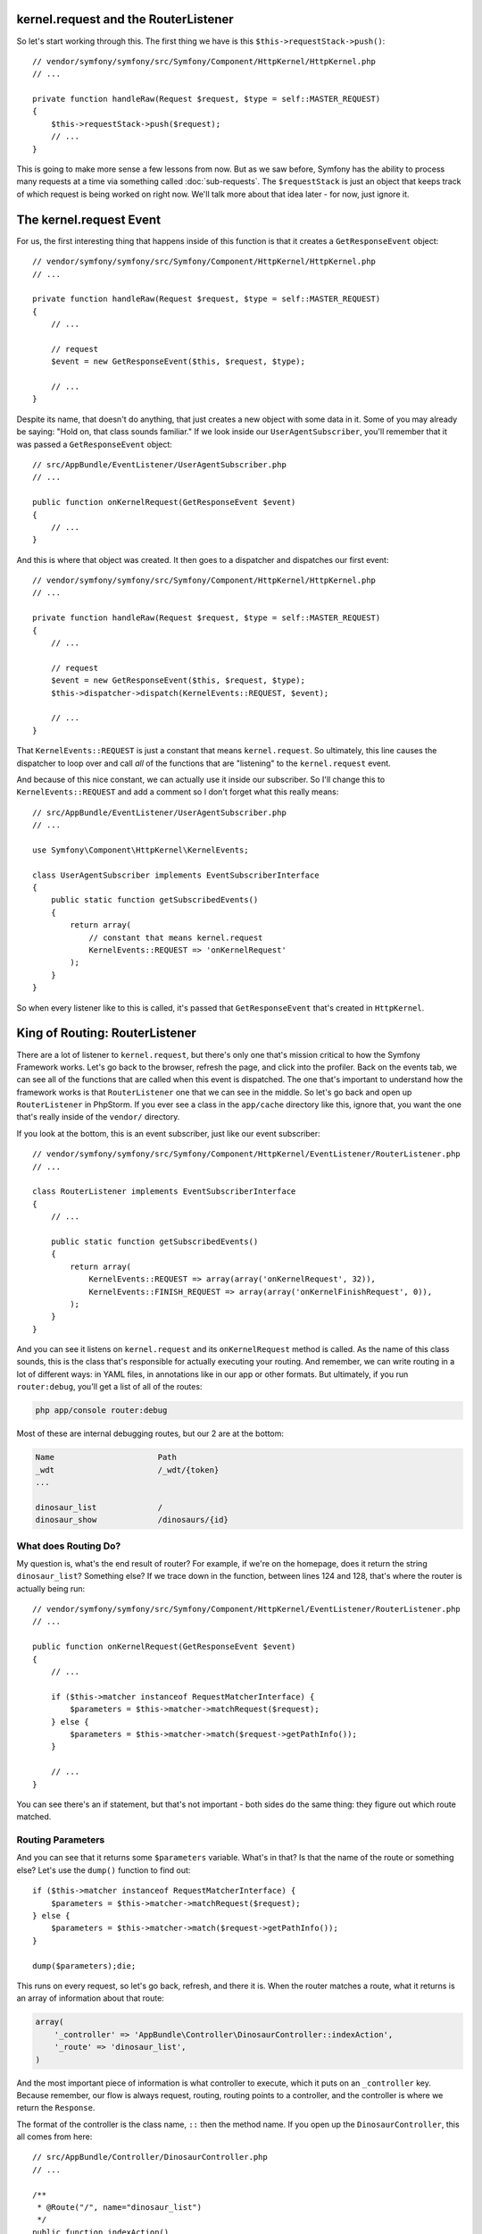 kernel.request and the RouterListener
-------------------------------------

So let's start working through this. The first thing we have is this
``$this->requestStack->push()``::

    // vendor/symfony/symfony/src/Symfony/Component/HttpKernel/HttpKernel.php
    // ...

    private function handleRaw(Request $request, $type = self::MASTER_REQUEST)
    {
        $this->requestStack->push($request);
        // ...
    }

This is going to make more sense a few lessons from now. But as we saw before,
Symfony has the ability to process many requests at a time via something
called :doc:`sub-requests`. The ``$requestStack`` is just an object that
keeps track of which request is being worked on right now. We'll talk more
about that idea later - for now, just ignore it.

The kernel.request Event
------------------------

For us, the first interesting thing that happens inside of this function is that
it creates a ``GetResponseEvent`` object::

    // vendor/symfony/symfony/src/Symfony/Component/HttpKernel/HttpKernel.php
    // ...

    private function handleRaw(Request $request, $type = self::MASTER_REQUEST)
    {
        // ...
        
        // request
        $event = new GetResponseEvent($this, $request, $type);

        // ...
    }

Despite its name, that doesn't do anything, that just creates a new object
with some data in it. Some of you may already be saying: "Hold on, that class
sounds familiar." If we look inside our ``UserAgentSubscriber``, you'll remember
that it was passed a ``GetResponseEvent`` object::

    // src/AppBundle/EventListener/UserAgentSubscriber.php
    // ...

    public function onKernelRequest(GetResponseEvent $event)
    {
        // ...
    }

And this is where that object was created. It then goes to a dispatcher
and dispatches our first event::

    // vendor/symfony/symfony/src/Symfony/Component/HttpKernel/HttpKernel.php
    // ...

    private function handleRaw(Request $request, $type = self::MASTER_REQUEST)
    {
        // ...
        
        // request
        $event = new GetResponseEvent($this, $request, $type);
        $this->dispatcher->dispatch(KernelEvents::REQUEST, $event);

        // ...
    }

That ``KernelEvents::REQUEST`` is just a constant that means ``kernel.request``.
So ultimately, this line causes the dispatcher to loop over and call *all*
of the functions that are "listening" to the ``kernel.request`` event. 

And because of this nice constant, we can actually use it inside our subscriber.
So I'll change this to ``KernelEvents::REQUEST`` and add a comment so I don't
forget what this really means::

    // src/AppBundle/EventListener/UserAgentSubscriber.php
    // ...

    use Symfony\Component\HttpKernel\KernelEvents;

    class UserAgentSubscriber implements EventSubscriberInterface
    {
        public static function getSubscribedEvents()
        {
            return array(
                // constant that means kernel.request
                KernelEvents::REQUEST => 'onKernelRequest'
            );
        }
    }

So when every listener like to this is called, it's passed that ``GetResponseEvent``
that's created in ``HttpKernel``. 

King of Routing: RouterListener
-------------------------------

There are a lot of listener to ``kernel.request``, but there's only one
that's mission critical to how the Symfony Framework works. Let's go back
to the browser, refresh the page, and click into the profiler. Back on the
events tab, we can see all of the functions that are called when this event
is dispatched. The one that's important to understand how the framework works
is that ``RouterListener`` one that we can see in the middle. So let's go
back and open up ``RouterListener`` in PhpStorm. If you ever see a class
in the ``app/cache`` directory like this, ignore that, you want the one
that's really inside of the ``vendor/`` directory. 

If you look at the bottom, this is an event subscriber, just like our event
subscriber::

    // vendor/symfony/symfony/src/Symfony/Component/HttpKernel/EventListener/RouterListener.php
    // ...

    class RouterListener implements EventSubscriberInterface
    {
        // ...

        public static function getSubscribedEvents()
        {
            return array(
                KernelEvents::REQUEST => array(array('onKernelRequest', 32)),
                KernelEvents::FINISH_REQUEST => array(array('onKernelFinishRequest', 0)),
            );
        }
    }

And you can see it listens on ``kernel.request`` and its ``onKernelRequest``
method is called. As the name of this class sounds, this is the class that's
responsible for actually executing your routing. And remember, we can write
routing in a lot of different ways: in YAML files, in annotations like in
our app or other formats. But ultimately, if you run ``router:debug``, you'll
get a list of all of the routes:

.. code-block:: bash

    php app/console router:debug

Most of these are internal debugging routes, but our 2 are at the bottom:

.. code-block:: text

    Name                      Path                              
    _wdt                      /_wdt/{token}
    ...

    dinosaur_list             /
    dinosaur_show             /dinosaurs/{id}

What does Routing Do?
~~~~~~~~~~~~~~~~~~~~~

My question is, what's the end result of router? For example, if we're on
the homepage, does it return the string ``dinosaur_list``? Something else?
If we trace down in the function, between lines 124 and 128, that's where
the router is actually being run::

    // vendor/symfony/symfony/src/Symfony/Component/HttpKernel/EventListener/RouterListener.php
    // ...

    public function onKernelRequest(GetResponseEvent $event)
    {
        // ...

        if ($this->matcher instanceof RequestMatcherInterface) {
            $parameters = $this->matcher->matchRequest($request);
        } else {
            $parameters = $this->matcher->match($request->getPathInfo());
        }
        
        // ...
    }

You can see there's an if statement, but that's not important - both sides
do the same thing: they figure out which route matched.

Routing Parameters
~~~~~~~~~~~~~~~~~~

And you can see that it returns some ``$parameters`` variable. What's in
that? Is that the name of the route or something else? Let's use the ``dump()``
function to find out::

    if ($this->matcher instanceof RequestMatcherInterface) {
        $parameters = $this->matcher->matchRequest($request);
    } else {
        $parameters = $this->matcher->match($request->getPathInfo());
    }
    
    dump($parameters);die;

This runs on every request, so let's go back, refresh, and there it is. When
the router matches a route, what it returns is an array of information about
that route:

.. code-block:: text

    array(
        '_controller' => 'AppBundle\Controller\DinosaurController::indexAction',
        '_route' => 'dinosaur_list',
    )

And the most important piece of information is what controller to execute,
which it puts on an ``_controller`` key. Because remember, our flow is always
request, routing, routing points to a controller, and the controller is where
we return the ``Response``.

The format of the controller is the class name, ``::`` then the method name.
If you open up the ``DinosaurController``, this all comes from here::

    // src/AppBundle/Controller/DinosaurController.php
    // ...
    
    /**
     * @Route("/", name="dinosaur_list")
     */
    public function indexAction()
    {
        // ...
    }

When you use annotation routing, it's smart enough to create a route where
the ``_controller`` is set to whatever method is below it.

The _controller key and Yaml Routes
~~~~~~~~~~~~~~~~~~~~~~~~~~~~~~~~~~~

If you've used YAML routes before, it's even more interesting. I'll open
up my ``app/config/routing.yml`` file. At the bottom in comments, I prepared
a route that's identical to the one we're building in annotations:

.. code-block:: yaml

    # app/config/routing.yml
    # ...

    #dinosaur_list:
    #    path: /
    #    defaults:
    #        _controller: AppBundle:Dinosaur:index


When you use YAML routing, to point to the controller you have a ``defaults``
key, and below that you have an ``_controller`` that uses a three-part syntax
to point to the ``DinosaurController`` and ``indexAction``.

So just to prove this is the same. I'm going to load *only* that route:

.. code-block:: yaml

    # app/config/routing.yml
    # delete the top annotations import temporarily

    dinosaur_list:
        path: /
        defaults:
            _controller: AppBundle:Dinosaur:index

And when we refresh, the routing parameters are exactly the same. Let's comment
that back out:

.. code-block:: yaml

    # app/config/routing.yml
    _app_bundle_annotations:
        resource: @AppBundle/Controller
        type:     annotation

    #dinosaur_list:
    #    path: /
    #    defaults:
    #        _controller: AppBundle:Dinosaur:index

Routing Wildcards are Parameters Too!
~~~~~~~~~~~~~~~~~~~~~~~~~~~~~~~~~~~~~

Now let's go to a different page - ``/dinosaurs/22``. And what we see *now*
is that in addition to ``_controller`` and ``_route``, now we have the ``id``
value from the route:

.. code-block:: text

    array(
        '_controller' => 'AppBundle\Controller\DinosaurController::showAction',
        'id' => '22',
        '_route' => 'dinosaur_show',
    )

This shows that the end result of the routing layer is an array that has
the ``_controller`` key plus any wildcards that are in your URL. It also
gives you the ``_route`` in case you need it, but that's not important.

The Dumped Router (it's cool!)
------------------------------

One more cool thing. If you look in the cache directory, you'll see a file
called ``appDevUrlMatcher.php``::

    // app/cache/dev/appDevUrlMatcher.php
    // ...

    class appDevUrlMatcher extends Symfony\Bundle\FrameworkBundle\Routing\RedirectableUrlMatcher
    {
        // ...
        public function match($pathinfo)
        {
            // ...

            // dinosaur_list
            if (rtrim($pathinfo, '/') === '') {
                if (substr($pathinfo, -1) !== '/') {
                    return $this->redirect($pathinfo.'/', 'dinosaur_list');
                }

                return array (  '_controller' => 'AppBundle\\Controller\\DinosaurController::indexAction',  '_route' => 'dinosaur_list',);
            }

            // dinosaur_show
            if (0 === strpos($pathinfo, '/dinosaurs') && preg_match('#^/dinosaurs/(?P<id>[^/]++)$#s', $pathinfo, $matches)) {
                return $this->mergeDefaults(array_replace($matches, array('_route' => 'dinosaur_show')), array (  '_controller' => 'AppBundle\\Controller\\DinosaurController::showAction',));
            }

            throw 0 < count($allow) ? new MethodNotAllowedException(array_unique($allow)) : new ResourceNotFoundException();
        }
    }

This is the end result of parsing through all of your routes, whether they're
written in annotations, YAML or some other format. So when we see ``$this->matcher->match()``
in ``RouterListener``, that's actually calling the ``match()`` function you
see inside of that cached class. Symfony is smart enough to parse all of
our routes, then generate this big crazy, regex, if-statement matching algorithm.
If we scroll to the bottom, you'll see our dinosaur pages. Ok, this isn't
important to understand, I just think it's cool.

Introducing: The Request attributes
-----------------------------------

So let's get rid of the ``dump()`` in ``RouterListener`` and trace through
what happens next. If you look below, you'll see that it takes that ``$parameters``
array, which has ``_controller`` and ``id``, and it puts onto a ``$request->attributes``
property::

    // vendor/symfony/symfony/src/Symfony/Component/HttpKernel/EventListener/RouterListener.php
    // ...

    public function onKernelRequest(GetResponseEvent $event)
    {
        // ...

        if ($this->matcher instanceof RequestMatcherInterface) {
            $parameters = $this->matcher->matchRequest($request);
        } else {
            $parameters = $this->matcher->match($request->getPathInfo());
        }
        
        // ...

        $request->attributes->add($parameters);

        // ...
    }

Symfony's request object has a bunch of these public properties. I'll open
up the Components documentation for the `HttpFoundation component`_, because
it talks about this.

Every public property except for one, has a real-world equivalent. For example,
if you want to get the query parameters, you say ``$request->query->get()``.
If you want to get the cookies, it's ``$request->cookies->get()``. For the
headers, it's ``$request->headers->get``. All of these are ways to get information
that comes from the original HTTP request message.

The one weird guy is ``$request-attributes``. It has no real-world equivalent.
It's just a place for you to store application-specific information about
the request. And route info is exactly that.

Putting information onto the ``$request->attributes`` property doesn't actually
do anything. It's just a place to store data - it's not triggering any other
systems. We're just modifying the request object, and that's it for the
``RouterListener``.

Let's close this up and go back to ``HttpKernel``. At this point, the *only*
thing we've done is dispatch the ``kernel.request`` event and the only listener
that's really important is the ``RouterListener``. And all it did was modify
the ``$request->attributes``::

    // vendor/symfony/symfony/src/Symfony/Component/HttpKernel/HttpKernel.php
    // ...

    private function handleRaw(Request $request, $type = self::MASTER_REQUEST)
    {
        // ...
        
        // request
        $event = new GetResponseEvent($this, $request, $type);
        $this->dispatcher->dispatch(KernelEvents::REQUEST, $event);

        // ...
    }

So not a lot has happened yet.

Creating the Response Immediately in a Listener
-----------------------------------------------

If we follow this down, there's a really interesting ``if`` statement::

    // vendor/symfony/symfony/src/Symfony/Component/HttpKernel/HttpKernel.php
    // ...

    private function handleRaw(Request $request, $type = self::MASTER_REQUEST)
    {
        // ...

        $this->dispatcher->dispatch(KernelEvents::REQUEST, $event);

        if ($event->hasResponse()) {
            return $this->filterResponse($event->getResponse(), $request, $type);
        }

        // ...
    }

If the event has a response - and I'll show you what that means - it exits
immediately before calling the controller or doing anything else. We'll
look at that ``filterResponse`` method later, but it doesn't do anything
mission critical. 

This means that any listener to ``kernel.request`` can just create a ``Response``
object and say "I'm done". For example, if you had a maintenance mode, you
could create a listener, check some flag to see if you're in maintenance
mode, and return a response immediately that says: "We're fixing some things."

Let's try this. In ``UserAgentSubscriber``, I'll create a new ``Response``
object. Make sure you use the one from the ``HttpFoundation`` component.
PHPStorm did just add a ``use`` statement for me up on line 7. And we'll
say "Come back later"::

    // src/AppBundle/EventListener/UserAgentSubscriber.php
    // ...
    
    use Symfony\Component\HttpFoundation\Response;
    // ...

    public function onKernelRequest(GetResponseEvent $event)
    {
        // ...

        $response = new Response('Come back later');
    }

And the ``GetResponseEvent`` object we're passed has an ``$event->setResponse()``
method on it. Remember, every event passes a different object, and this one
happens to have this ``setResponse`` method on it. We'll make things more
interesting and put this in a block so it only randomly sets the response::

    // src/AppBundle/EventListener/UserAgentSubscriber.php
    // ...
    
    use Symfony\Component\HttpFoundation\Response;
    // ...

    public function onKernelRequest(GetResponseEvent $event)
    {
        // ...

        if (rand(0, 100) > 50) {
            $response = new Response('Come back later');
            $event->setResponse($response);
        }
    }

If we go and refresh now, the page works fine, refresh again... mine is
being stubborn. There we go. You can see that as soon the response is set,
it just stops entirely.

I'll leave this code in there, but let's comment it out so it doesn't ruin
our project::

    if (rand(0, 100) > 50) {
        $response = new Response('Come back later');
        // $event->setResponse($response);
    }

Perfect!

In reality, there's no listener that's setting the response for us. So our
next job will be to figure out which controller function to call to create
the Response.

.. _`HttpFoundation component`: http://symfony.com/doc/current/components/http_foundation/introduction.html

